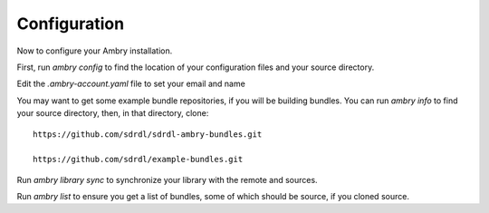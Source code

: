 .. _configuration:

=============
Configuration
=============

Now to configure your Ambry installation.

First, run `ambry config` to find the location of your configuration files and your source directory.

Edit the `.ambry-account.yaml` file to set your email and name

You may want to get some example bundle repositories, if you will be building bundles. You can run `ambry info` to
find your source directory, then, in that directory, clone::

	https://github.com/sdrdl/sdrdl-ambry-bundles.git

	https://github.com/sdrdl/example-bundles.git

Run `ambry library sync` to synchronize your library with the remote and sources.

Run `ambry list` to ensure you get a list of bundles, some of which should be source, if you cloned source.


